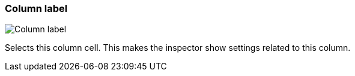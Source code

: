 ifdef::pdf-theme[[[column-cell-label,Column label]]]
ifndef::pdf-theme[[[column-cell-label,Column label image:playtime::generated/screenshots/elements/column-cell/label.png[width=50, pdfwidth=8mm]]]]
=== Column label

image::playtime::generated/screenshots/elements/column-cell/label.png[Column label, role="related thumb right", float=right]

Selects this column cell. This makes the inspector show settings related to this column.

